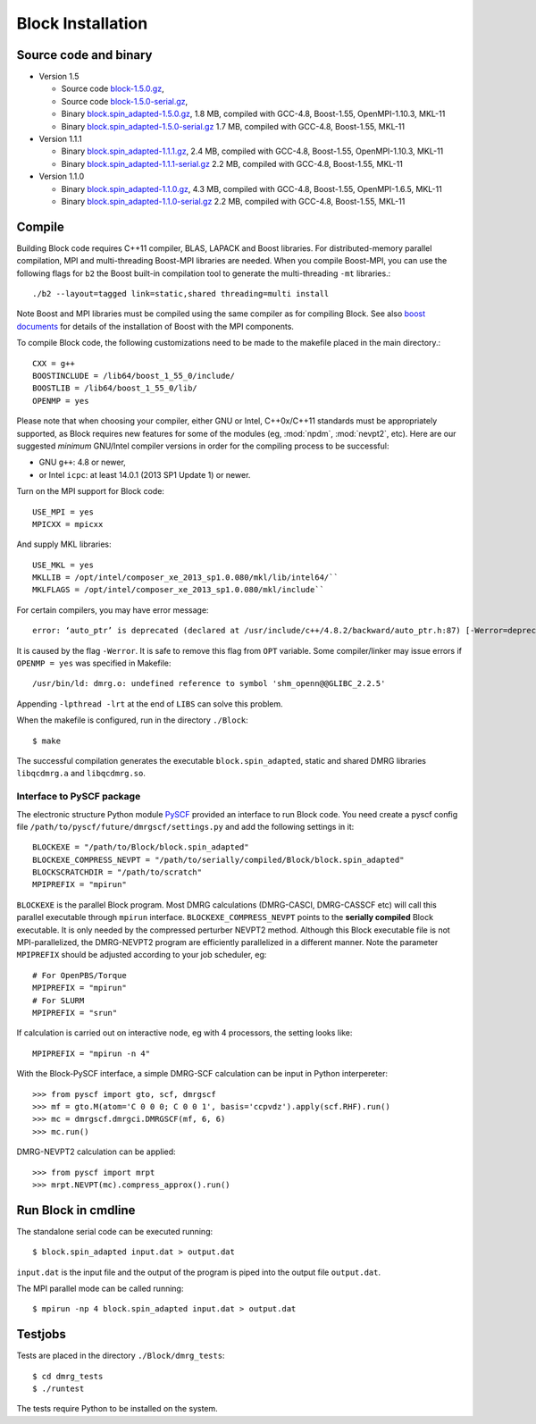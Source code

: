 .. _build:

Block Installation
******************

Source code and binary
======================

* Version 1.5

  - Source code `block-1.5.0.gz <http://www.sunqm.net/pyscf/files/src/block-1.5.0.gz>`_,
  - Source code `block-1.5.0-serial.gz <http://www.sunqm.net/pyscf/files/src/block-1.5.0-serial.gz>`_,
  - Binary `block.spin_adapted-1.5.0.gz <http://www.sunqm.net/pyscf/files/bin/block.spin_adapted-1.5.0.gz>`_,
    1.8 MB, compiled with GCC-4.8, Boost-1.55, OpenMPI-1.10.3, MKL-11
  - Binary `block.spin_adapted-1.5.0-serial.gz <http://www.sunqm.net/pyscf/files/bin/block.spin_adapted-1.5.0-serial.gz>`_
    1.7 MB, compiled with GCC-4.8, Boost-1.55, MKL-11

* Version 1.1.1

  - Binary `block.spin_adapted-1.1.1.gz <http://www.sunqm.net/pyscf/files/bin/block.spin_adapted-1.1.1.gz>`_,
    2.4 MB, compiled with GCC-4.8, Boost-1.55, OpenMPI-1.10.3, MKL-11
  - Binary `block.spin_adapted-1.1.1-serial.gz <http://www.sunqm.net/pyscf/files/bin/block.spin_adapted-1.1.1-serial.gz>`_
    2.2 MB, compiled with GCC-4.8, Boost-1.55, MKL-11

* Version 1.1.0

  - Binary `block.spin_adapted-1.1.0.gz <http://www.sunqm.net/pyscf/files/bin/block.spin_adapted-1.1.0.gz>`_,
    4.3 MB, compiled with GCC-4.8, Boost-1.55, OpenMPI-1.6.5, MKL-11
  - Binary `block.spin_adapted-1.1.0-serial.gz <http://www.sunqm.net/pyscf/files/bin/block.spin_adapted-1.1.0-serial.gz>`_
    2.2 MB, compiled with GCC-4.8, Boost-1.55, MKL-11

Compile
=======

Building Block code requires C++11 compiler,  BLAS, LAPACK and Boost libraries.
For distributed-memory parallel compilation, MPI and multi-threading
Boost-MPI libraries are needed.  When you compile Boost-MPI, you can use
the following flags for ``b2`` the Boost built-in compilation tool to
generate the multi-threading ``-mt`` libraries.::

 ./b2 --layout=tagged link=static,shared threading=multi install

Note Boost and MPI libraries must be compiled using the same compiler as for compiling Block.
See also `boost documents <http://www.boost.org/doc/libs/1_60_0/doc/html/mpi/getting_started.html>`_
for details of the installation of Boost with the MPI components.

To compile Block code, the following customizations need to be made to
the makefile placed in the main directory.::

    CXX = g++
    BOOSTINCLUDE = /lib64/boost_1_55_0/include/
    BOOSTLIB = /lib64/boost_1_55_0/lib/
    OPENMP = yes

Please note that when choosing your compiler, either GNU or Intel, C++0x/C++11 standards must be appropriately supported,
as Block requires new features for some of the modules (eg, :mod:`npdm`, :mod:`nevpt2`, etc).
Here are our suggested `minimum` GNU/Intel compiler versions in order for the compiling process to be successful: 

* GNU ``g++``: 4.8 or newer,
* or Intel ``icpc``: at least 14.0.1 (2013 SP1 Update 1) or newer.

Turn on the MPI support for Block code::

    USE_MPI = yes
    MPICXX = mpicxx

And supply MKL libraries::

    USE_MKL = yes
    MKLLIB = /opt/intel/composer_xe_2013_sp1.0.080/mkl/lib/intel64/`` 
    MKLFLAGS = /opt/intel/composer_xe_2013_sp1.0.080/mkl/include``

For certain compilers, you may have error message::

        error: ‘auto_ptr’ is deprecated (declared at /usr/include/c++/4.8.2/backward/auto_ptr.h:87) [-Werror=deprecated-declarations]

It is caused by the flag ``-Werror``.  It is safe to remove this flag
from ``OPT`` variable.  Some compiler/linker may issue errors if
``OPENMP = yes`` was specified in Makefile::

        /usr/bin/ld: dmrg.o: undefined reference to symbol 'shm_openn@@GLIBC_2.2.5'

Appending ``-lpthread -lrt`` at the end of ``LIBS`` can solve this problem.

When the makefile is configured, run in the directory ``./Block``::

        $ make

The successful compilation generates the executable ``block.spin_adapted``, static and shared DMRG libraries ``libqcdmrg.a`` and ``libqcdmrg.so``.


.. _pyscf-itrf:

Interface to PySCF package
--------------------------

The electronic structure Python module `PySCF <http://chemists.princeton.edu/chan/software/pyscf/>`_
provided an interface to run Block code.  You need create a pyscf
config file ``/path/to/pyscf/future/dmrgscf/settings.py`` and add the
following settings in it::

    BLOCKEXE = "/path/to/Block/block.spin_adapted"
    BLOCKEXE_COMPRESS_NEVPT = "/path/to/serially/compiled/Block/block.spin_adapted"
    BLOCKSCRATCHDIR = "/path/to/scratch"
    MPIPREFIX = "mpirun"

``BLOCKEXE`` is the parallel Block program. Most DMRG calculations (DMRG-CASCI,
DMRG-CASSCF etc) will call this parallel executable through ``mpirun``
interface.  ``BLOCKEXE_COMPRESS_NEVPT`` points to the **serially
compiled** Block executable.  It is only needed by the compressed perturber
NEVPT2 method.  Although this Block executable file is not MPI-parallelized, the
DMRG-NEVPT2 program are efficiently parallelized in a different manner.
Note the parameter ``MPIPREFIX`` should be adjusted according to your
job scheduler, eg::

    # For OpenPBS/Torque 
    MPIPREFIX = "mpirun"
    # For SLURM
    MPIPREFIX = "srun"

If calculation is carried out on interactive node, eg with 4 processors,
the setting looks like::

    MPIPREFIX = "mpirun -n 4"

With the Block-PySCF interface, a simple DMRG-SCF calculation can be
input in Python interpereter:: 

    >>> from pyscf import gto, scf, dmrgscf
    >>> mf = gto.M(atom='C 0 0 0; C 0 0 1', basis='ccpvdz').apply(scf.RHF).run()
    >>> mc = dmrgscf.dmrgci.DMRGSCF(mf, 6, 6)
    >>> mc.run()

DMRG-NEVPT2 calculation can be applied::

    >>> from pyscf import mrpt
    >>> mrpt.NEVPT(mc).compress_approx().run()


Run Block in cmdline
====================

The standalone serial code can be executed running::

        $ block.spin_adapted input.dat > output.dat

``input.dat`` is the input file and the output of the program is piped into the output file ``output.dat``.

The MPI parallel mode can be called running::

        $ mpirun -np 4 block.spin_adapted input.dat > output.dat

Testjobs
=========

Tests are placed in the directory ``./Block/dmrg_tests``::

        $ cd dmrg_tests
        $ ./runtest

The tests require Python to be installed on the system.


